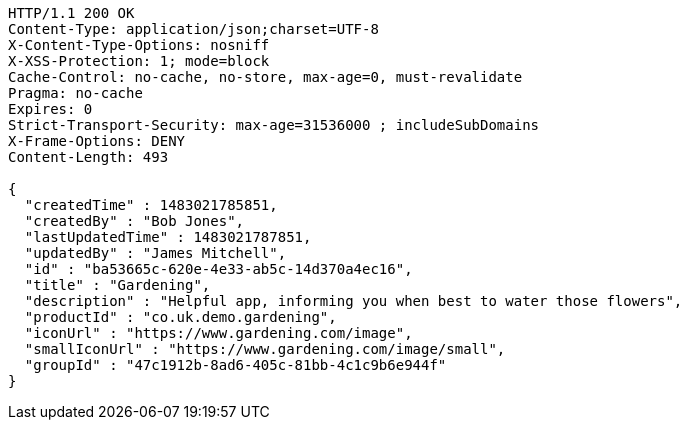 [source,http,options="nowrap"]
----
HTTP/1.1 200 OK
Content-Type: application/json;charset=UTF-8
X-Content-Type-Options: nosniff
X-XSS-Protection: 1; mode=block
Cache-Control: no-cache, no-store, max-age=0, must-revalidate
Pragma: no-cache
Expires: 0
Strict-Transport-Security: max-age=31536000 ; includeSubDomains
X-Frame-Options: DENY
Content-Length: 493

{
  "createdTime" : 1483021785851,
  "createdBy" : "Bob Jones",
  "lastUpdatedTime" : 1483021787851,
  "updatedBy" : "James Mitchell",
  "id" : "ba53665c-620e-4e33-ab5c-14d370a4ec16",
  "title" : "Gardening",
  "description" : "Helpful app, informing you when best to water those flowers",
  "productId" : "co.uk.demo.gardening",
  "iconUrl" : "https://www.gardening.com/image",
  "smallIconUrl" : "https://www.gardening.com/image/small",
  "groupId" : "47c1912b-8ad6-405c-81bb-4c1c9b6e944f"
}
----
